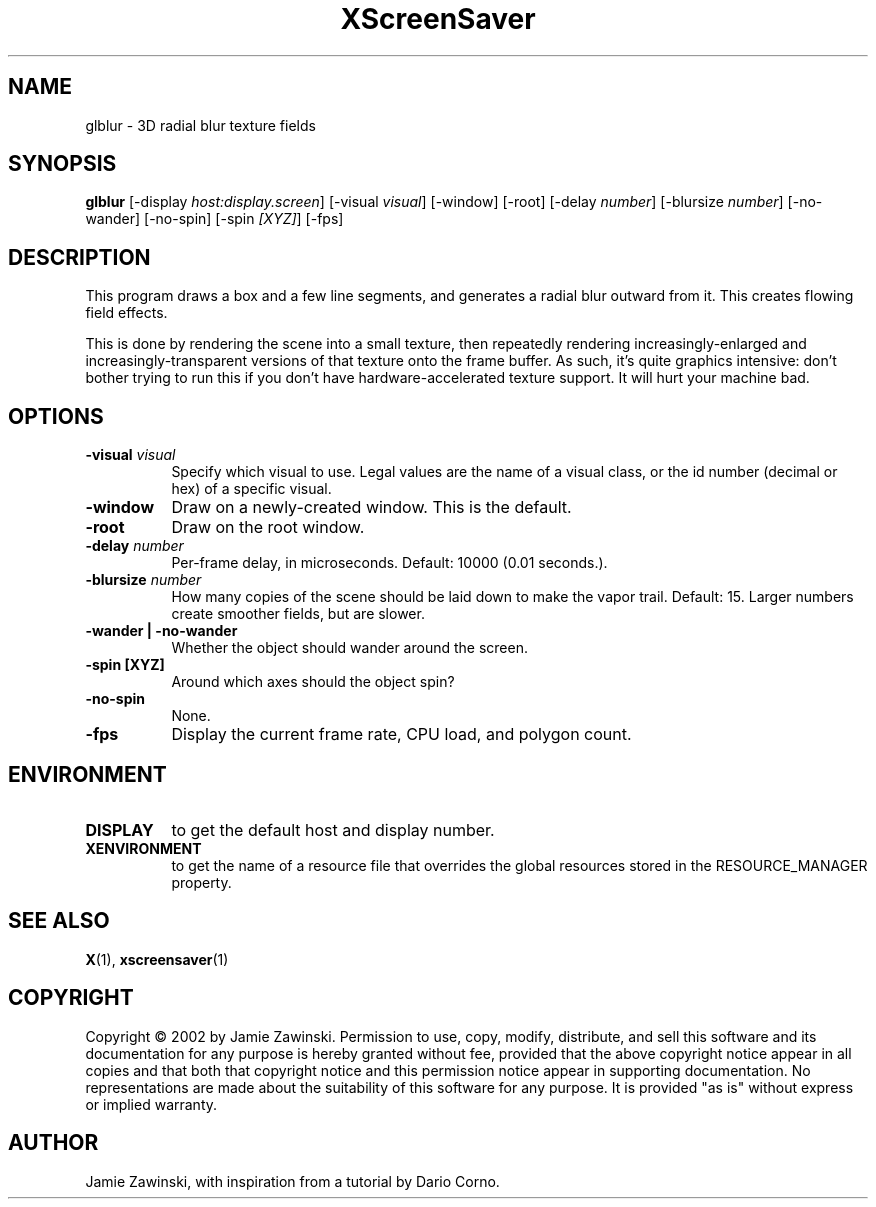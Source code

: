 .TH XScreenSaver 1 "" "X Version 11"
.SH NAME
glblur \- 3D radial blur texture fields
.SH SYNOPSIS
.B glblur
[\-display \fIhost:display.screen\fP]
[\-visual \fIvisual\fP]
[\-window]
[\-root]
[\-delay \fInumber\fP]
[\-blursize \fInumber\fP]
[\-no-wander]
[\-no-spin]
[\-spin \fI[XYZ]\fP]
[\-fps]
.SH DESCRIPTION
This program draws a box and a few line segments, and generates a 
radial blur outward from it.  This creates flowing field effects.

This is done by rendering the scene into a small texture, then
repeatedly rendering increasingly-enlarged and increasingly-transparent
versions of that texture onto the frame buffer.  As such, it's quite
graphics intensive: don't bother trying to run this if you don't have
hardware-accelerated texture support.  It will hurt your machine bad.
.SH OPTIONS
.TP 8
.B \-visual \fIvisual\fP
Specify which visual to use.  Legal values are the name of a visual class,
or the id number (decimal or hex) of a specific visual.
.TP 8
.B \-window
Draw on a newly-created window.  This is the default.
.TP 8
.B \-root
Draw on the root window.
.TP 8
.B \-delay \fInumber\fP
Per-frame delay, in microseconds.  Default: 10000 (0.01 seconds.).
.TP 8
.B \-blursize \fInumber\fP
How many copies of the scene should be laid down to make the vapor trail.
Default: 15.  Larger numbers create smoother fields, but are slower.
.TP 8
.B \-wander | \-no-wander
Whether the object should wander around the screen.
.TP 8
.B \-spin [XYZ]
Around which axes should the object spin?
.TP 8
.B \-no-spin
None.
.TP 8
.B \-fps
Display the current frame rate, CPU load, and polygon count.
.SH ENVIRONMENT
.PP
.TP 8
.B DISPLAY
to get the default host and display number.
.TP 8
.B XENVIRONMENT
to get the name of a resource file that overrides the global resources
stored in the RESOURCE_MANAGER property.
.SH SEE ALSO
.BR X (1),
.BR xscreensaver (1)
.SH COPYRIGHT
Copyright \(co 2002 by Jamie Zawinski.  Permission to use, copy, modify, 
distribute, and sell this software and its documentation for any purpose is 
hereby granted without fee, provided that the above copyright notice appear 
in all copies and that both that copyright notice and this permission notice
appear in supporting documentation.  No representations are made about the 
suitability of this software for any purpose.  It is provided "as is" without
express or implied warranty.
.SH AUTHOR
Jamie Zawinski, with inspiration from a tutorial by Dario Corno.

